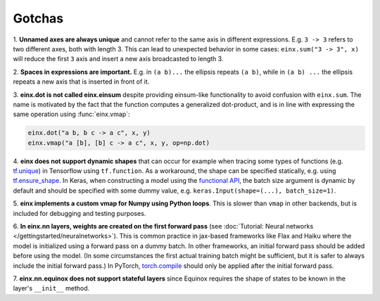 Gotchas
#######

1. **Unnamed axes are always unique** and cannot refer to the same axis in different expressions. E.g. ``3 -> 3`` refers to two different axes, both
with length 3. This can lead to unexpected behavior in some cases: ``einx.sum("3 -> 3", x)`` will reduce the first ``3`` axis and insert
a new axis broadcasted to length 3.

2. **Spaces in expressions are important.** E.g. in ``(a b)...`` the ellipsis repeats ``(a b)``, while in ``(a b) ...``  the ellipsis repeats a new
axis that is inserted in front of it.

3. **einx.dot is not called einx.einsum** despite providing einsum-like functionality to avoid confusion with ``einx.sum``. The name is 
motivated by the fact that the function computes a generalized dot-product, and is in line with expressing the same operation using :func:`einx.vmap`:

..  code::

    einx.dot("a b, b c -> a c", x, y)
    einx.vmap("a [b], [b] c -> a c", x, y, op=np.dot)

4. **einx does not support dynamic shapes** that can occur for example when tracing some types of functions
(e.g. `tf.unique <https://www.tensorflow.org/api_docs/python/tf/unique>`_) in Tensorflow using ``tf.function``. As a workaround, the shape can be specified statically,
e.g. using `tf.ensure_shape <https://www.tensorflow.org/api_docs/python/tf/ensure_shape>`_. In Keras, when constructing a model using the
`functional API <https://keras.io/guides/functional_api/>`_, the batch size argument is dynamic by default and should be specified with some dummy value,
e.g. ``keras.Input(shape=(...), batch_size=1)``.

5. **einx implements a custom vmap for Numpy using Python loops**. This is slower than ``vmap``
in other backends, but is included for debugging and testing purposes.

6. **In einx.nn layers, weights are created on the first forward pass** (see :doc:`Tutorial: Neural networks </gettingstarted/neuralnetworks>`). This is common practice in jax-based frameworks like Flax and Haiku where the
model is initialized using a forward pass on a dummy batch. In other frameworks, an initial forward pass should be added before using the model. (In some
circumstances the first actual training batch might be sufficient, but it is safer to always include the initial forward pass.) In PyTorch,
`torch.compile <https://pytorch.org/tutorials/intermediate/torch_compile_tutorial.html>`_ should only be applied after the initial forward pass.

7. **einx.nn.equinox does not support stateful layers** since Equinox requires the shape of states to be known in the layer's ``__init__``
method.
